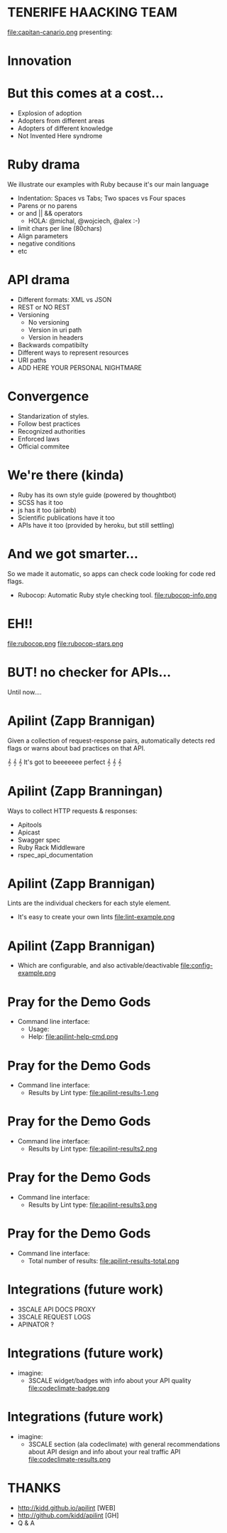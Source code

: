 #+TITLE: 
#+DATE: as...
#+AUTHOR: [3SCALE HACKATON 2015]
#+EMAIL: @rai & @toni
#+OPTIONS: reveal_center:nil timestamp:nil
#+OPTIONS: ':nil *:t -:t ::t <:t H:3 \n:nil ^:nil arch:headline
#+OPTIONS: author:t c:nil creator:comment d:(not "LOGBOOK") date:nil
#+OPTIONS: e:t email:nil f:t inline:t num:nil p:nil pri:nil stat:t
#+OPTIONS: tags:t tasks:t tex:t timestamp:t toc:nil todo:t |:t
#+CREATOR: Emacs 25.0.50.1 (Org mode 8.2.10)
#+DESCRIPTION:
#+EXCLUDE_TAGS: noexport
#+KEYWORDS:
#+LANGUAGE: en
#+SELECT_TAGS: export
#+REVEAL_THEME: black

* TENERIFE HAACKING TEAM
  file:capitan-canario.png
  presenting:
* Innovation
  [[file:adoption.png][file:adoption.png]]

* But this comes at a cost...
  - Explosion of adoption
  - Adopters from different areas
  - Adopters of different knowledge
  - Not Invented Here syndrome

* Ruby drama
  We illustrate our examples with Ruby because it's our main language
  - Indentation: Spaces vs Tabs; Two spaces vs Four spaces
  - Parens or no parens
  - or and || && operators 
    - HOLA: @michal, @wojciech, @alex :-)
  - limit chars per line (80chars)
  - Align parameters
  - negative conditions
  - etc

* API drama
  - Different formats: XML vs JSON
  - REST or NO REST
  - Versioning
    - No versioning
    - Version in uri path
    - Version in headers
  - Backwards compatibilty
  - Different ways to represent resources
  - URI paths
  - ADD HERE YOUR PERSONAL NIGHTMARE

* Convergence
  - Standarization of styles.
  - Follow best practices
  - Recognized authorities
  - Enforced laws
  - Official commitee

* We're there (kinda)
  - Ruby has its own style guide (powered by thoughtbot)
  - SCSS has it too
  - js has it too (airbnb)
  - Scientific publications have it too
  - APIs have it too (provided by heroku, but still settling)

* And we got smarter...
  So we made it automatic, so apps can check code looking for code red
  flags.
  - Rubocop: Automatic Ruby style checking tool.
    file:rubocop-info.png
* EH!!
  file:rubocop.png
  file:rubocop-stars.png
* BUT! no checker for APIs...
  Until now....
* Apilint (Zapp Brannigan)
  Given a collection of request-response pairs, automatically
  detects red flags or warns about bad practices on that API.

  𝄞 𝄞 𝄞 It's got to beeeeeee perfect 𝄞 𝄞 𝄞

* Apilint (Zapp Branningan)
  Ways to collect HTTP requests & responses:
    - Apitools
    - Apicast
    - Swagger spec
    - Ruby Rack Middleware
    - rspec_api_documentation
* Apilint (Zapp Brannigan)
  Lints are the individual checkers for each style element.
  - It's easy to create your own lints
    file:lint-example.png
* Apilint (Zapp Brannigan)
  - Which are configurable, and also activable/deactivable
    file:config-example.png

* Pray for the Demo Gods
  - Command line interface:
    - Usage:
      [[file:ruby-code.png][file:apilint-cmd.png]]
    - Help:
      file:apilint-help-cmd.png
* Pray for the Demo Gods
  - Command line interface:
    - Results by Lint type:
      file:apilint-results-1.png
* Pray for the Demo Gods
  - Command line interface:
    - Results by Lint type:
      file:apilint-results2.png
* Pray for the Demo Gods
  - Command line interface:
    - Results by Lint type:
      file:apilint-results3.png
* Pray for the Demo Gods
  - Command line interface:
    - Total number of results:
      file:apilint-results-total.png
* Integrations (future work)
  - 3SCALE API DOCS PROXY
  - 3SCALE REQUEST LOGS
  - APINATOR ?
* Integrations (future work)
  - imagine:
    - 3SCALE widget/badges with info about your API quality
      file:codeclimate-badge.png
* Integrations (future work)
  - imagine:
    - 3SCALE section (ala codeclimate) with general recommendations about API design and info
      about your real traffic API
      file:codeclimate-results.png

* THANKS
  :PROPERTIES: 
  :reveal_background: ./bg.jpg
  :reveal_background_trans: slide
    :END:
  - http://kidd.github.io/apilint  [WEB]
  - http://github.com/kidd/apilint [GH]
  - Q & A
